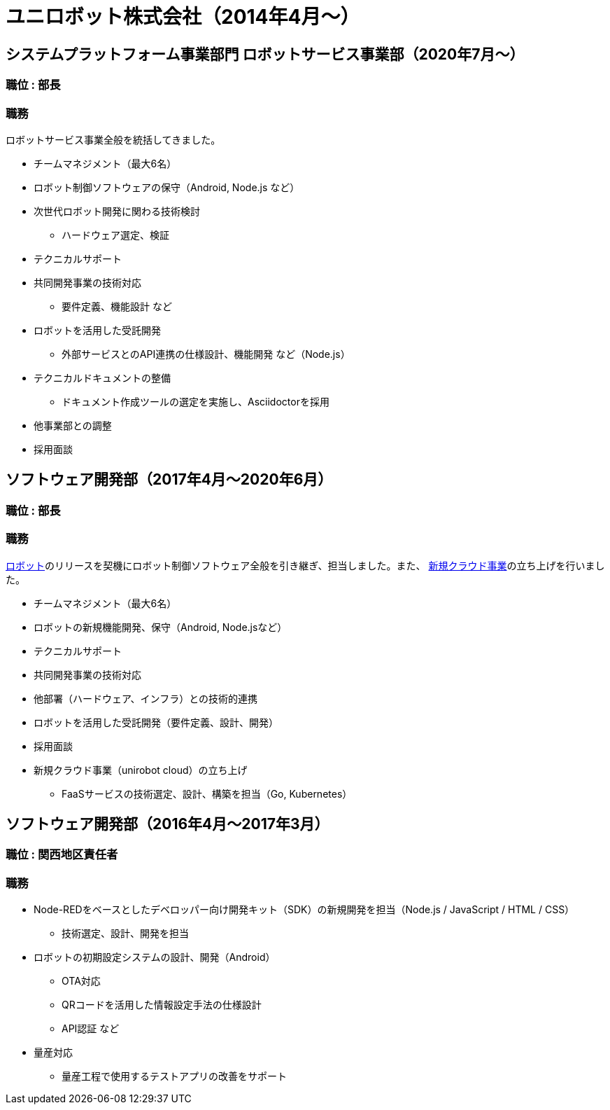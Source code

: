 # ユニロボット株式会社（2014年4月〜）

## システムプラットフォーム事業部門 ロボットサービス事業部（2020年7月〜）

### 職位 : 部長

### 職務

ロボットサービス事業全般を統括してきました。

* チームマネジメント（最大6名）
* ロボット制御ソフトウェアの保守（Android, Node.js など）
* 次世代ロボット開発に関わる技術検討
** ハードウェア選定、検証
* テクニカルサポート
* 共同開発事業の技術対応
** 要件定義、機能設計 など
* ロボットを活用した受託開発
** 外部サービスとのAPI連携の仕様設計、機能開発 など（Node.js）
* テクニカルドキュメントの整備
** ドキュメント作成ツールの選定を実施し、Asciidoctorを採用
* 他事業部との調整
* 採用面談

## ソフトウェア開発部（2017年4月〜2020年6月）

### 職位 : 部長

### 職務

https://www.unirobot.com/unibo-business/[ロボット]のリリースを契機にロボット制御ソフトウェア全般を引き継ぎ、担当しました。また、 https://www.unirobot.com/unirobot-cloud/[新規クラウド事業]の立ち上げを行いました。

* チームマネジメント（最大6名）
* ロボットの新規機能開発、保守（Android, Node.jsなど）
* テクニカルサポート
* 共同開発事業の技術対応
* 他部署（ハードウェア、インフラ）との技術的連携
* ロボットを活用した受託開発（要件定義、設計、開発）
* 採用面談
* 新規クラウド事業（unirobot cloud）の立ち上げ
** FaaSサービスの技術選定、設計、構築を担当（Go, Kubernetes）

## ソフトウェア開発部（2016年4月〜2017年3月）

### 職位 : 関西地区責任者

### 職務

* Node-REDをベースとしたデベロッパー向け開発キット（SDK）の新規開発を担当（Node.js / JavaScript / HTML / CSS）
** 技術選定、設計、開発を担当
* ロボットの初期設定システムの設計、開発（Android）
** OTA対応
** QRコードを活用した情報設定手法の仕様設計
** API認証 など
* 量産対応
** 量産工程で使用するテストアプリの改善をサポート
